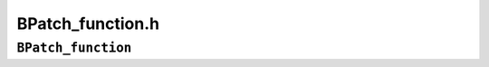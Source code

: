 BPatch_function.h
=================

``BPatch_function``
-------------------
.. cpp:namespace:: BPatch_function

.. cpp:class:: BPatch_function
   
   An object of this class represents a function in the application. A
   BPatch_image object (see description below) can be used to retrieve a
   BPatch_function object representing a given function.
   
   .. cpp:function:: std::string getName();
      
   .. cpp:function:: std::string getDemangledName();
      
   .. cpp:function:: std::string getMangledName();
      
   .. cpp:function:: std::string getTypedName();
      
   .. cpp:function:: void getNames(std::vector<std::string> &names);
      
   .. cpp:function:: void getDemangledNames(std::vector<std::string> &names);
      
   .. cpp:function:: void getMangledNames(std::vector<std::string> &names);
      
   .. cpp:function:: void getTypedNames(std::vector<std::string> &names);
      
      Return name(s) of the function. The getName functions return the primary
      name; this is typically the first symbol we encounter while parsing the
      program; getName is an alias for getDemangledName. The getNames
      functions return all known names for the function, including any names
      specified by weak symbols.
      
   .. cpp:function:: bool getAddressRange(Dyninst::Address &start, Dyninst::Address &end)
      
      Returns the bounds of the function; for non-contiguous functions, this
      is the lowest and highest address of code that the function includes.
      
   .. cpp:function:: std::vector<BPatch_localVar *> *getParams()
      
      Return a vector of BPatch_localVar snippets that refer to the parameters
      of this function. The position in the vector corresponds to the position
      in the parameter list (starting from zero). The returned local variables
      can be used to check the types of functions, and can be used in snippet
      expressions.
      
   .. cpp:function:: BPatch_type *getReturnType()
      
      Return the type of the return value for this function.
      
   .. cpp:function:: BPatch_variableExpr *getFunctionRef()
      
      For platforms with complex function pointers (e.g., 64-bit PPC) this
      constructs and returns the appropriate descriptor.
      
   .. cpp:function:: std::vector<BPatch_localVar *> *getVars()
      
      Returns a vector of BPatch_localVar objects that contain the local
      variables in this function. These BPatch_localVars can be used as parts
      of snippets in instrumentation. This function requires debug information
      to be present in the mutatee. If Dyninst was unable to find any local
      variables, this function will return an empty vector. It is up to the
      user to free the vector returned by this function.
      
   .. cpp:function:: bool isInstrumentable()
      
      Return true if the function can be instrumented, and false if it cannot.
      Various conditions can cause a function to be uninstrumentable. For
      example, there exists a platform-specific minimum function size beyond
      which a function cannot be instrumented.
      
   .. cpp:function:: bool isSharedLib()
      
      This function returns true if the function is defined in a shared
      library.
      
   .. cpp:function:: BPatch_module *getModule()
      
      Return the module that contains this function. Depending on whether the
      program was compiled for debugging or the symbol table stripped, this
      information may not be available. This function returns NULL if module
      information was not found.
      
   .. cpp:function:: char *getModuleName(char *name, int maxLen)
      
      Copies the name of the module that contains this function into the
      buffer pointed to by name. Copies at most maxLen characters and returns
      a pointer to name.
      
   .. cpp:enum:: BPatch_procedureLocation
   .. cpp:enumerator:: BPatch_procedureLocation::BPatch_entry
   .. cpp:enumerator:: BPatch_procedureLocation::BPatch_exit
   .. cpp:enumerator:: BPatch_procedureLocation::BPatch_subroutine
   .. cpp:enumerator:: BPatch_procedureLocation::BPatch_locInstruction
   .. cpp:enumerator:: BPatch_procedureLocation::BPatch_locBasicBlockEntry
   .. cpp:enumerator:: BPatch_procedureLocation::BPatch_locLoopEntry
   .. cpp:enumerator:: BPatch_procedureLocation::BPatch_locLoopExit
   .. cpp:enumerator:: BPatch_procedureLocation::BPatch_locLoopStartIter
   .. cpp:enumerator:: BPatch_procedureLocation::BPatch_locLoopStartExit
   .. cpp:enumerator:: BPatch_procedureLocation::BPatch_allLocations
      
   .. cpp:function:: const std::vector<BPatch_point *> *findPoint(const BPatch_procedureLocation loc)
      
      Return the BPatch_point or list of BPatch_points associated with the
      procedure. It is used to select which type of points associated with the
      procedure will be returned. BPatch_entry and BPatch_exit request
      respectively the entry and exit points of the subroutine.
      BPatch_subroutine returns the list of points where the procedure calls
      other procedures. If the lookup fails to locate any points of the
      requested type, NULL is returned.
      
   .. cpp:enum:: BPatch_opCode
   .. cpp:enumerator:: BPatch_opCode::BPatch_opLoad
   .. cpp:enumerator:: BPatch_opCode::BPatch_opStore
   .. cpp:enumerator:: BPatch_opCode::BPatch_opPrefetch
      
   .. cpp:function:: std::vector<BPatch_point *> *findPoint(const std::set<BPatch_opCode>&ops)
      
   .. cpp:function:: std::vector<BPatch_point *> *findPoint(const BPatch_Set<BPatch_opCode>& ops)
      
      Return the vector of BPatch_points corresponding to the set of machine
      instruction types described by the argument. This version is used
      primarily for memory access instrumentation. The BPatch_opCode is an
      enumeration of instruction types that may be requested: BPatch_opLoad,
      BPatch_opStore, and BPatch_opPrefetch. Any combination of these may be
      requested by passing an appropriate argument set containing the desired
      types. The instrumentation points created by this function have
      additional memory access information attached to them. This allows such
      points to be used for memory access specific snippets (e.g. effective
      address). The memory access information attached is described under
      Memory Access classes in section 4.27.1.
      
   .. cpp:function:: BPatch_localVar *findLocalVar(const char *name)
      
      Search the function’s local variable collection for name. This returns a
      pointer to the local variable if a match is found. This function returns
      NULL if it fails to find any variables.
      
   .. cpp:function:: std::vector<BPatch_variableExpr *> *findVariable(const char * name)
      
   .. cpp:function:: bool findVariable(const char *name, std::vector<BPatch_variableExpr> &vars)
      
      Return a set of variables matching name at the scope of this function.
      If no variables match in the local scope, then the global scope will be
      searched for matches. This function returns NULL if it fails to find any
      variables.
      
   .. cpp:function:: BPatch_localVar *findLocalParam(const char *name)
      
      Search the function’s parameters for a given name. A BPatch_localVar *
      pointer is returned if a match is found, and NULL is returned otherwise.
      
   .. cpp:function:: void *getBaseAddr()
      
      Return the starting address of the function in the mutatee’s address
      space.
      
   .. cpp:function:: BPatch_flowGraph *getCFG()
      
      Return the control flow graph for the function, or NULL if this
      information is not available. The BPatch_flowGraph is described in
      section 4.16.
      
   .. cpp:function:: bool findOverlapping(std::vector<BPatch_function *> &funcs)
      
      Determine which functions overlap with the current function (see Section
      2.). Return true if other functions overlap the current function; the
      overlapping functions are added to the funcs vector. Return false if no
      other functions overlap the current function.
      
   .. cpp:function:: bool addMods(std::set<StackMod *> mods)
      
      implemented on x86 and x86-64
      
      Apply stack modifications in mods to the current function; the StackMod
      class is described in section 4.25. Perform error checking, handle stack
      alignment requirements, and generate any modifications required for
      cleanup at function exit. addMods atomically adds all modifications in
      mods; if any mod is found to be unsafe, none of the modifications in
      mods will be applied.
      
      addMods can only be used in binary rewriting mode.
      
      Returns false if the stack modifications are unsafe or if Dyninst is
      unable to perform the analysis required to guarantee safety.